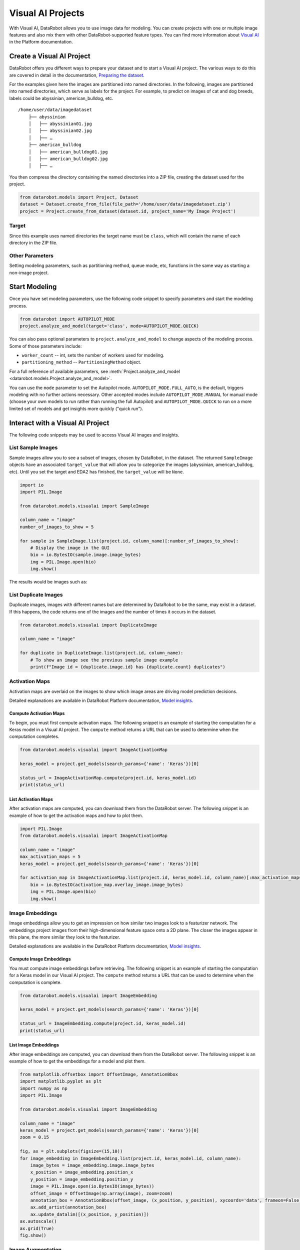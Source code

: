.. _visualai:

##################
Visual AI Projects
##################

With Visual AI, DataRobot allows you to use image data for modeling. You can create projects with one
or multiple image features and also mix them with other DataRobot-supported feature types. You can
find more information about
`Visual AI <https://docs.datarobot.com/en/docs/modeling/special-workflows/visual-ai/index.html>`_
in the Platform documentation.


Create a Visual AI Project
**************************

DataRobot offers you different ways to prepare your dataset and to start a Visual AI project. The
various ways to do this are covered in detail in the documentation,
`Preparing the dataset <https://docs.datarobot.com/en/docs/modeling/special-workflows/visual-ai/vai-model.html#prepare-the-dataset>`_.

For the examples given here the images are partitioned into named
directories. In the following, images are partitioned into named directories, which serve as labels
for the project. For example, to predict on images of cat and dog breeds, labels could be
abyssinian, american_bulldog, etc.

::

    /home/user/data/imagedataset
        ├── abyssinian
        │   ├── abyssinian01.jpg
        │   ├── abyssinian02.jpg
        │   ├── …
        ├── american_bulldog
        │   ├── american_bulldog01.jpg
        │   ├── american_bulldog02.jpg
        │   ├── …


You then compress the directory containing the named directories into a
ZIP file, creating the dataset used for the project.

.. code-block:: python

    from datarobot.models import Project, Dataset
    dataset = Dataset.create_from_file(file_path='/home/user/data/imagedataset.zip')
    project = Project.create_from_dataset(dataset.id, project_name='My Image Project')


Target
======

Since this example uses named directories the target name must be
``class``, which will contain the name of each directory in the ZIP
file.



Other Parameters
================

Setting modeling parameters, such as partitioning method, queue mode,
etc, functions in the same way as starting a non-image project.



Start Modeling
**************

Once you have set modeling parameters, use the following code snippet
to specify parameters and start the modeling process.

.. code-block:: python

    from datarobot import AUTOPILOT_MODE
    project.analyze_and_model(target='class', mode=AUTOPILOT_MODE.QUICK)


You can also pass optional parameters to ``project.analyze_and_model``
to change aspects of the modeling process. Some of those parameters
include:

* ``worker_count`` -- int, sets the number of workers used for modeling.

* ``partitioning_method`` -- ``PartitioningMethod`` object.


For a full reference of available parameters, see
:meth:`Project.analyze_and_model <datarobot.models.Project.analyze_and_model>`.

You can use the ``mode`` parameter to set the Autopilot mode.
``AUTOPILOT_MODE.FULL_AUTO``, is the default, triggers modeling
with no further actions necessary. Other accepted modes include
``AUTOPILOT_MODE.MANUAL`` for manual mode (choose your own models to run
rather than running the full Autopilot) and ``AUTOPILOT_MODE.QUICK`` to
run on a more limited set of models and get insights more quickly
("quick run").



Interact with a Visual AI Project
*********************************

The following code snippets may be used to access Visual AI images and
insights.



List Sample Images
==================

Sample images allow you to see a subset of images, chosen by DataRobot,
in the dataset. The returned ``SampleImage`` objects have an associated
``target_value`` that will allow you to categorize the images (abyssinian, american_bulldog, etc).
Until you set the target and EDA2 has finished, the ``target_value`` will be ``None``.


.. code-block:: python

    import io
    import PIL.Image

    from datarobot.models.visualai import SampleImage

    column_name = "image"
    number_of_images_to_show = 5

    for sample in SampleImage.list(project.id, column_name)[:number_of_images_to_show]:
        # Display the image in the GUI
        bio = io.BytesIO(sample.image.image_bytes)
        img = PIL.Image.open(bio)
        img.show()

The results would be images such as:

.. image:: images/visualai/sample1.png

.. image:: images/visualai/sample2.png


List Duplicate Images
=====================

Duplicate images, images with different names but are determined by DataRobot
to be the same, may exist in a dataset. If this happens, the code returns
one of the images and the number of times it occurs in the dataset.

.. code-block:: python

    from datarobot.models.visualai import DuplicateImage

    column_name = "image"

    for duplicate in DuplicateImage.list(project.id, column_name):
        # To show an image see the previous sample image example
        print(f"Image id = {duplicate.image.id} has {duplicate.count} duplicates")


Activation Maps
===============

Activation maps are overlaid on the images to show which image areas are driving model prediction
decisions.

Detailed explanations are available in DataRobot Platform
documentation, `Model insights <https://docs.datarobot.com/en/docs/modeling/special-workflows/visual-ai/vai-insights.html>`_.


Compute Activation Maps
-----------------------

To begin, you must first compute activation maps. The following snippet is an example of starting
the computation for a Keras model in a Visual AI project. The ``compute`` method returns a URL that
can be used to determine when the computation completes.

.. code-block:: python

    from datarobot.models.visualai import ImageActivationMap

    keras_model = project.get_models(search_params={'name': 'Keras'})[0]

    status_url = ImageActivationMap.compute(project.id, keras_model.id)
    print(status_url)


List Activation Maps
--------------------

After activation maps are computed, you can download them from the
DataRobot server. The following snippet is an example of how to get the
activation maps and how to plot them.


.. code-block:: python

    import PIL.Image
    from datarobot.models.visualai import ImageActivationMap

    column_name = "image"
    max_activation_maps = 5
    keras_model = project.get_models(search_params={'name': 'Keras'})[0]

    for activation_map in ImageActivationMap.list(project.id, keras_model.id, column_name)[:max_activation_maps]:
        bio = io.BytesIO(activation_map.overlay_image.image_bytes)
        img = PIL.Image.open(bio)
        img.show()


.. image:: images/visualai/activation_map1.png

.. image:: images/visualai/activation_map2.png



Image Embeddings
================

Image embeddings allow you to get an impression on how similar two images look to a featurizer
network. The embeddings project images from their high-dimensional feature space onto a 2D plane.
The closer the images appear in this plane, the more similar they look to the featurizer.

Detailed explanations are available in the DataRobot Platform documentation,
`Model insights <https://docs.datarobot.com/en/docs/modeling/special-workflows/visual-ai/vai-insights.html>`_.


Compute Image Embeddings
------------------------

You must compute image embeddings before retrieving. The following snippet
is an example of starting the computation for a Keras model in our Visual AI project. The
``compute`` method returns a URL that can be used to determine when the computation is complete.

.. code-block:: python

    from datarobot.models.visualai import ImageEmbedding

    keras_model = project.get_models(search_params={'name': 'Keras'})[0]

    status_url = ImageEmbedding.compute(project.id, keras_model.id)
    print(status_url)


List Image Embeddings
---------------------

After image embeddings are computed, you can download them from the
DataRobot server. The following snippet is an example of how to get the
embeddings for a model and plot them.

.. code-block:: python

    from matplotlib.offsetbox import OffsetImage, AnnotationBbox
    import matplotlib.pyplot as plt
    import numpy as np
    import PIL.Image

    from datarobot.models.visualai import ImageEmbedding

    column_name = "image"
    keras_model = project.get_models(search_params={'name': 'Keras'})[0]
    zoom = 0.15

    fig, ax = plt.subplots(figsize=(15,10))
    for image_embedding in ImageEmbedding.list(project.id, keras_model.id, column_name):
        image_bytes = image_embedding.image.image_bytes
        x_position = image_embedding.position_x
        y_position = image_embedding.position_y
        image = PIL.Image.open(io.BytesIO(image_bytes))
        offset_image = OffsetImage(np.array(image), zoom=zoom)
        annotation_box = AnnotationBbox(offset_image, (x_position, y_position), xycoords='data', frameon=False)
        ax.add_artist(annotation_box)
        ax.update_datalim([(x_position, y_position)])
    ax.autoscale()
    ax.grid(True)
    fig.show()
.. image:: images/visualai/embeddings.png



Image Augmentation
===================

Image Augmentation is a processing step in the DataRobot blueprint that creates new images for
training by randomly transforming existing images, thereby increasing the size of
(i.e., “augmenting”) the training data.

Detailed explanations are available in the DataRobot Platform documentation,
`Creating augmented models <https://docs.datarobot.com/en/docs/modeling/special-workflows/visual-ai/tti-augment/ttia-introduction.html>`_.


Create Image Augmentation List
------------------------------

To create image augmentation samples, you need to provide an image augmentation list. This list holds all
information required to compute image augmentation samples. The following snippet shows
how to create an image augmentation list. It is then used to compute image augmentation samples.

.. code-block:: python

    from datarobot.models.visualai import ImageAugmentationList

    blur_param = {"name": "maximum_filter_size", "currentValue": 10}
    blur = {"name": "blur", "params": [blur_param]}
    flip = {"name": "horizontal_flip", "params": []}

    image_augmentation_list = ImageAugmentationList.create(
        name="my blur and flip augmentation list",
        project_id=project.id,
        feature_name="image",
        transformation_probability=0.5,
        number_of_new_images=5,
        transformations=[blur, flip],
    )

    print(image_augmentation_list)


List Image Augmentation Lists
------------------------------

You can retrieve all available augmentation lists for a project by project_id.

.. code-block:: python

    from datarobot.models.visualai import ImageAugmentationList

    image_augmentation_lists = ImageAugmentationList.list(
        project_id=project.id
    )
    print(image_augmentation_lists)


Compute and Retrieve Image Augmentation Samples
-----------------------------------------------

You must compute image augmentation samples before retrieving. To compute image augmentation sample, you will need an image augmentation list. This list holds all parameters and transformation information
needed to compute samples. You can either create a new one or retrieve an existing one.

The following snippet is an example of computing and retrieving image augmentation samples. It
uses the previous snippet that creates an image augmentation list, but instead uses it to compute and
retrieve image augmentation samples using the ``compute_samples`` method.

.. code-block:: python

    from datarobot.models.visualai import ImageAugmentationList, ImageAugmentationSample

    image_augmentation_list = ImageAugmentationList.get('<image_augmentation_list_id>')

    for sample in image_augmentation_list.compute_samples():
         # Display the image in popup widows
         bio = io.BytesIO(sample.image.image_bytes)
         img = PIL.Image.open(bio)
         img.show()


List Image Augmentation Samples
-------------------------------

If image augmentation samples were already computed instead of recomputing them we can retrieve
the last sample that was computed for image augmentation list from DataRobot server. The following
snippet is an example of how to get the image augmentation samples.

.. code-block:: python

    import io
    import PIL.Image
    from datarobot.models.visualai import ImageAugmentationList

    image_augmentation_list = ImageAugmentationList.get('<image_augmentation_list_id>')

    for sample in image_augmentation_list.retrieve_samples():
        # Display the image in popup widows
        bio = io.BytesIO(sample.image.image_bytes)
        img = PIL.Image.open(bio)
        img.show()

Configure Augmentations to Use During Training
----------------------------------------------

In order to automatically augment a dataset during training the DataRobot server will
look for an augmentation list associated with the project that has the key
`initial_list` set to `True`.  An augmentation list like this can be created with the
following code snippet.  If it is created for the project before autopilot is started.
it will be used to automatically augment the images in the training dataset.

.. code-block:: python

    from datarobot.models.visualai import ImageAugmentationList

    blur_param = {"name": "maximum_filter_size", "currentValue": 10}
    blur = {"name": "blur", "params": [blur_param]}
    flip = {"name": "horizontal_flip", "params": []}
    transforms_to_apply = ImageAugmentationList.create(name="blur and scale", project_id=project.id,
        feature_name='image', transformation_probability=0.5, number_of_new_images=5,
        transformations=[blur, flip], initial_list=True)

Determine Available Transformations for Augmentations
-----------------------------------------------------

The Augmentation List in the example above supports horizontal flip and blur transformations,
but DataRobot supports several other transformations. To retrieve the list of supported
transformations use the `ImageAugmentationOptions` object as the example below shows.

.. code-block:: python

    from datarobot.models.visualai import ImageAugmentationOptions
    options = ImageAugmentationOptions.get(project.id)


Converting images to base64-encoded strings for predictions
-----------------------------------------------------------

If your training dataset contained images, images in the prediction dataset need to be converted
to a base64-encoded strings so it can be fully contained in the prediction request (for example, in a CSV
file or JSON). For more detail, see: :ref:`working with binary data <binary_data>`


License
=======
For the examples here we used the
`The Oxford-IIIT Pet Dataset <https://www.robots.ox.ac.uk/~vgg/data/pets/>`_ licensed under
`Creative Commons Attribution-ShareAlike 4.0 International License <https://creativecommons.org/licenses/by-sa/4.0/>`_

